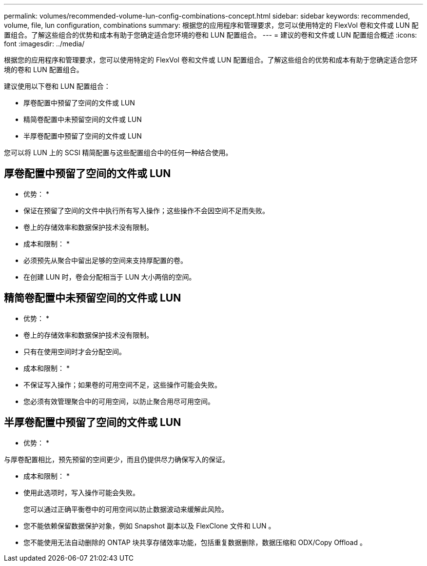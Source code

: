 ---
permalink: volumes/recommended-volume-lun-config-combinations-concept.html 
sidebar: sidebar 
keywords: recommended, volume, file, lun configuration, combinations 
summary: 根据您的应用程序和管理要求，您可以使用特定的 FlexVol 卷和文件或 LUN 配置组合。了解这些组合的优势和成本有助于您确定适合您环境的卷和 LUN 配置组合。 
---
= 建议的卷和文件或 LUN 配置组合概述
:icons: font
:imagesdir: ../media/


[role="lead"]
根据您的应用程序和管理要求，您可以使用特定的 FlexVol 卷和文件或 LUN 配置组合。了解这些组合的优势和成本有助于您确定适合您环境的卷和 LUN 配置组合。

建议使用以下卷和 LUN 配置组合：

* 厚卷配置中预留了空间的文件或 LUN
* 精简卷配置中未预留空间的文件或 LUN
* 半厚卷配置中预留了空间的文件或 LUN


您可以将 LUN 上的 SCSI 精简配置与这些配置组合中的任何一种结合使用。



== 厚卷配置中预留了空间的文件或 LUN

* 优势： *

* 保证在预留了空间的文件中执行所有写入操作；这些操作不会因空间不足而失败。
* 卷上的存储效率和数据保护技术没有限制。


* 成本和限制： *

* 必须预先从聚合中留出足够的空间来支持厚配置的卷。
* 在创建 LUN 时，卷会分配相当于 LUN 大小两倍的空间。




== 精简卷配置中未预留空间的文件或 LUN

* 优势： *

* 卷上的存储效率和数据保护技术没有限制。
* 只有在使用空间时才会分配空间。


* 成本和限制： *

* 不保证写入操作；如果卷的可用空间不足，这些操作可能会失败。
* 您必须有效管理聚合中的可用空间，以防止聚合用尽可用空间。




== 半厚卷配置中预留了空间的文件或 LUN

* 优势： *

与厚卷配置相比，预先预留的空间更少，而且仍提供尽力确保写入的保证。

* 成本和限制： *

* 使用此选项时，写入操作可能会失败。
+
您可以通过正确平衡卷中的可用空间以防止数据波动来缓解此风险。

* 您不能依赖保留数据保护对象，例如 Snapshot 副本以及 FlexClone 文件和 LUN 。
* 您不能使用无法自动删除的 ONTAP 块共享存储效率功能，包括重复数据删除，数据压缩和 ODX/Copy Offload 。

